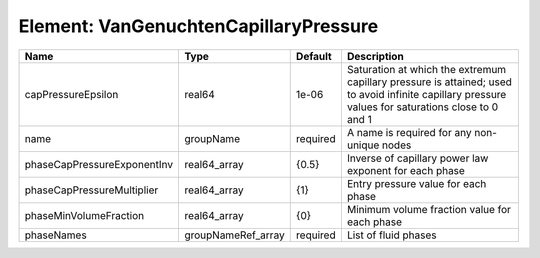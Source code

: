 Element: VanGenuchtenCapillaryPressure
======================================

=========================== ================== ======== ================================================================================================================================================== 
Name                        Type               Default  Description                                                                                                                                        
=========================== ================== ======== ================================================================================================================================================== 
capPressureEpsilon          real64             1e-06    Saturation at which the extremum capillary pressure is attained; used to avoid infinite capillary pressure values for saturations close to 0 and 1 
name                        groupName          required A name is required for any non-unique nodes                                                                                                        
phaseCapPressureExponentInv real64_array       {0.5}    Inverse of capillary power law exponent for each phase                                                                                             
phaseCapPressureMultiplier  real64_array       {1}      Entry pressure value for each phase                                                                                                                
phaseMinVolumeFraction      real64_array       {0}      Minimum volume fraction value for each phase                                                                                                       
phaseNames                  groupNameRef_array required List of fluid phases                                                                                                                               
=========================== ================== ======== ================================================================================================================================================== 


